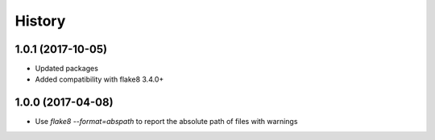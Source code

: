 =======
History
=======

1.0.1 (2017-10-05)
------------------

* Updated packages
* Added compatibility with flake8 3.4.0+

1.0.0 (2017-04-08)
------------------

* Use `flake8 --format=abspath` to report the absolute path of files with warnings

